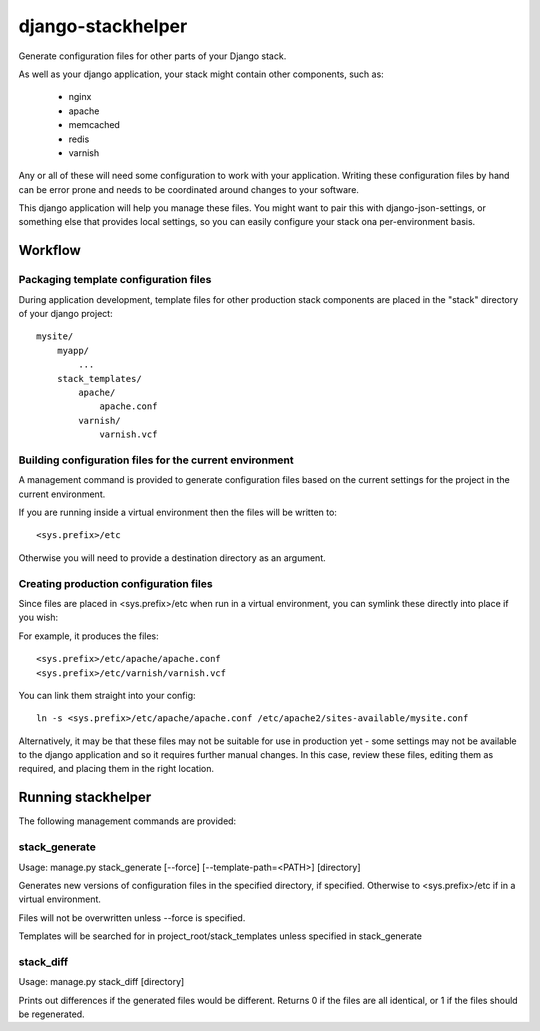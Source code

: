 ==================
django-stackhelper
==================

Generate configuration files for other parts of your Django stack.

As well as your django application, your stack might contain other components,
such as:

 * nginx
 * apache
 * memcached
 * redis
 * varnish

Any or all of these will need some configuration to work with your application.
Writing these configuration files by hand can be error prone and needs to be
coordinated around changes to your software.

This django application will help you manage these files. You might want to
pair this with django-json-settings, or something else that provides local
settings, so you can easily configure your stack ona per-environment basis.

Workflow
========

Packaging template configuration files
--------------------------------------

During application development, template files for other production stack
components are placed in the "stack" directory of your django project::

  mysite/
      myapp/
          ...
      stack_templates/
          apache/
              apache.conf
          varnish/
              varnish.vcf

Building configuration files for the current environment
--------------------------------------------------------

A management command is provided to generate configuration files based on the
current settings for the project in the current environment. 

If you are running inside a virtual environment then the files will be written to::

    <sys.prefix>/etc
    
Otherwise you will need to provide a destination directory as an argument.
    
Creating production configuration files
---------------------------------------

Since files are placed in <sys.prefix>/etc when run in a virtual environment,
you can symlink these directly into place if you wish:

For example, it produces the files::

    <sys.prefix>/etc/apache/apache.conf
    <sys.prefix>/etc/varnish/varnish.vcf

You can link them straight into your config::

    ln -s <sys.prefix>/etc/apache/apache.conf /etc/apache2/sites-available/mysite.conf



Alternatively, it may be that these files may not be suitable for use in
production yet - some settings may not be available to the django application
and so it requires further manual changes. In this case, review these
files, editing them as required, and placing them in the right location.

Running stackhelper
===================

The following management commands are provided:

stack_generate
--------------

Usage: manage.py stack_generate [--force] [--template-path=<PATH>] [directory]

Generates new versions of configuration files in the specified directory,
if specified. Otherwise to <sys.prefix>/etc if in a virtual environment.

Files will not be overwritten unless --force is specified.

Templates will be searched for in project_root/stack_templates unless specified in stack_generate

stack_diff
----------

Usage: manage.py stack_diff [directory]

Prints out differences if the generated files would be different. Returns 0
if the files are all identical, or 1 if the files should be regenerated.



